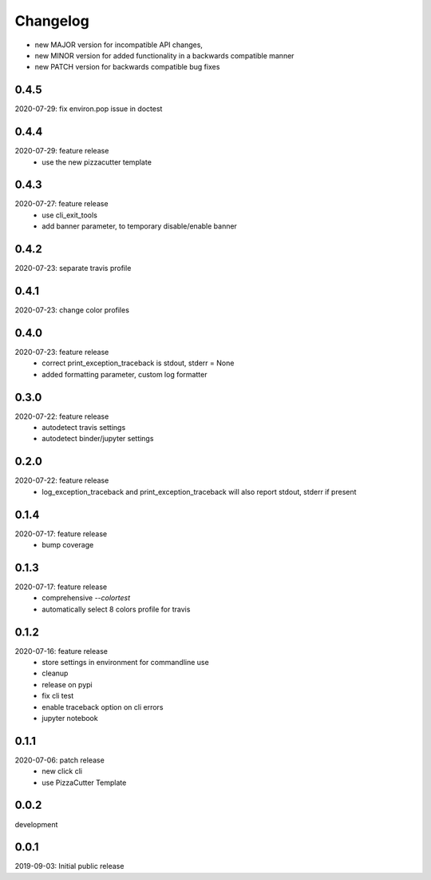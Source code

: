 Changelog
=========

- new MAJOR version for incompatible API changes,
- new MINOR version for added functionality in a backwards compatible manner
- new PATCH version for backwards compatible bug fixes


0.4.5
-------
2020-07-29: fix environ.pop issue in doctest


0.4.4
-------
2020-07-29: feature release
    - use the new pizzacutter template

0.4.3
-------
2020-07-27: feature release
    - use cli_exit_tools
    - add banner parameter, to temporary disable/enable banner

0.4.2
-------
2020-07-23: separate travis profile


0.4.1
-------
2020-07-23: change color profiles


0.4.0
-------
2020-07-23: feature release
    - correct print_exception_traceback is stdout, stderr = None
    - added formatting parameter, custom log formatter

0.3.0
------
2020-07-22: feature release
    - autodetect travis settings
    - autodetect binder/jupyter settings

0.2.0
------
2020-07-22: feature release
    - log_exception_traceback and print_exception_traceback will also report stdout, stderr if present


0.1.4
-------
2020-07-17: feature release
    - bump coverage

0.1.3
-----
2020-07-17: feature release
    - comprehensive *--colortest*
    - automatically select 8 colors profile for travis

0.1.2
-----
2020-07-16: feature release
    - store settings in environment for commandline use
    - cleanup
    - release on pypi
    - fix cli test
    - enable traceback option on cli errors
    - jupyter notebook

0.1.1
-----
2020-07-06: patch release
    - new click cli
    - use PizzaCutter Template

0.0.2
-----
development

0.0.1
-----
2019-09-03: Initial public release
